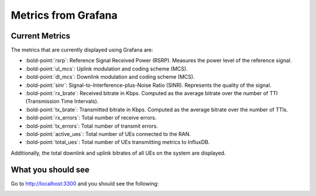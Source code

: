 Metrics from Grafana
====================

Current Metrics
---------------

The metrics that are currently displayed using Grafana are:

-  :bold-point:`rsrp`: Reference Signal Received Power (RSRP). Measures the
   power level of the reference signal.
-  :bold-point:`ul_mcs`: Uplink modulation and coding scheme (MCS).
-  :bold-point:`dl_mcs`: Downlink modulation and coding scheme (MCS).
-  :bold-point:`sinr`: Signal-to-Interference-plus-Noise Ratio (SINR).
   Represents the quality of the signal.
-  :bold-point:`rx_brate`: Received bitrate in Kbps. Computed as the average
   bitrate over the number of TTI (Transmission Time Intervals).
-  :bold-point:`tx_brate`: Transmitted bitrate in Kbps. Computed as the
   average bitrate over the number of TTIs.
-  :bold-point:`rx_errors`: Total number of receive errors.
-  :bold-point:`tx_errors`: Total number of transmit errors.
-  :bold-point:`active_ues`: Total number of UEs connected to the RAN.
-  :bold-point:`total_ues`: Total number of UEs transmitting metrics to InfluxDB.

Additionally, the total downlink and uplink bitrates of all UEs on the system are displayed.

What you should see
-------------------

Go to `http://localhost:3300 <http://localhost:3300>`_ and you should see the following:

.. image:: ../images/grafana.png
